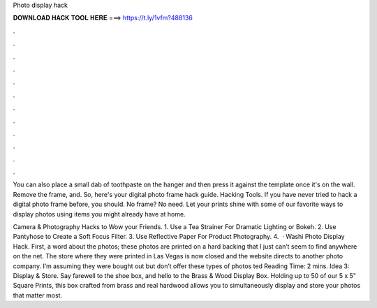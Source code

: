 Photo display hack



𝐃𝐎𝐖𝐍𝐋𝐎𝐀𝐃 𝐇𝐀𝐂𝐊 𝐓𝐎𝐎𝐋 𝐇𝐄𝐑𝐄 ===> https://t.ly/1vfm?488136



.



.



.



.



.



.



.



.



.



.



.



.

You can also place a small dab of toothpaste on the hanger and then press it against the template once it's on the wall. Remove the frame, and. So, here's your digital photo frame hack guide. Hacking Tools. If you have never tried to hack a digital photo frame before, you should. No frame? No need. Let your prints shine with some of our favorite ways to display photos using items you might already have at home.

Camera & Photography Hacks to Wow your Friends. 1. Use a Tea Strainer For Dramatic Lighting or Bokeh. 2. Use Pantyhose to Create a Soft Focus Filter. 3. Use Reflective Paper For Product Photography. 4.  · Washi Photo Display Hack. First, a word about the photos; these photos are printed on a hard backing that I just can’t seem to find anywhere on the net. The store where they were printed in Las Vegas is now closed and the website directs to another photo company. I’m assuming they were bought out but don’t offer these types of photos ted Reading Time: 2 mins. Idea 3: Display & Store. Say farewell to the shoe box, and hello to the Brass & Wood Display Box. Holding up to 50 of our 5 x 5" Square Prints, this box crafted from brass and real hardwood allows you to simultaneously display and store your photos that matter most.
